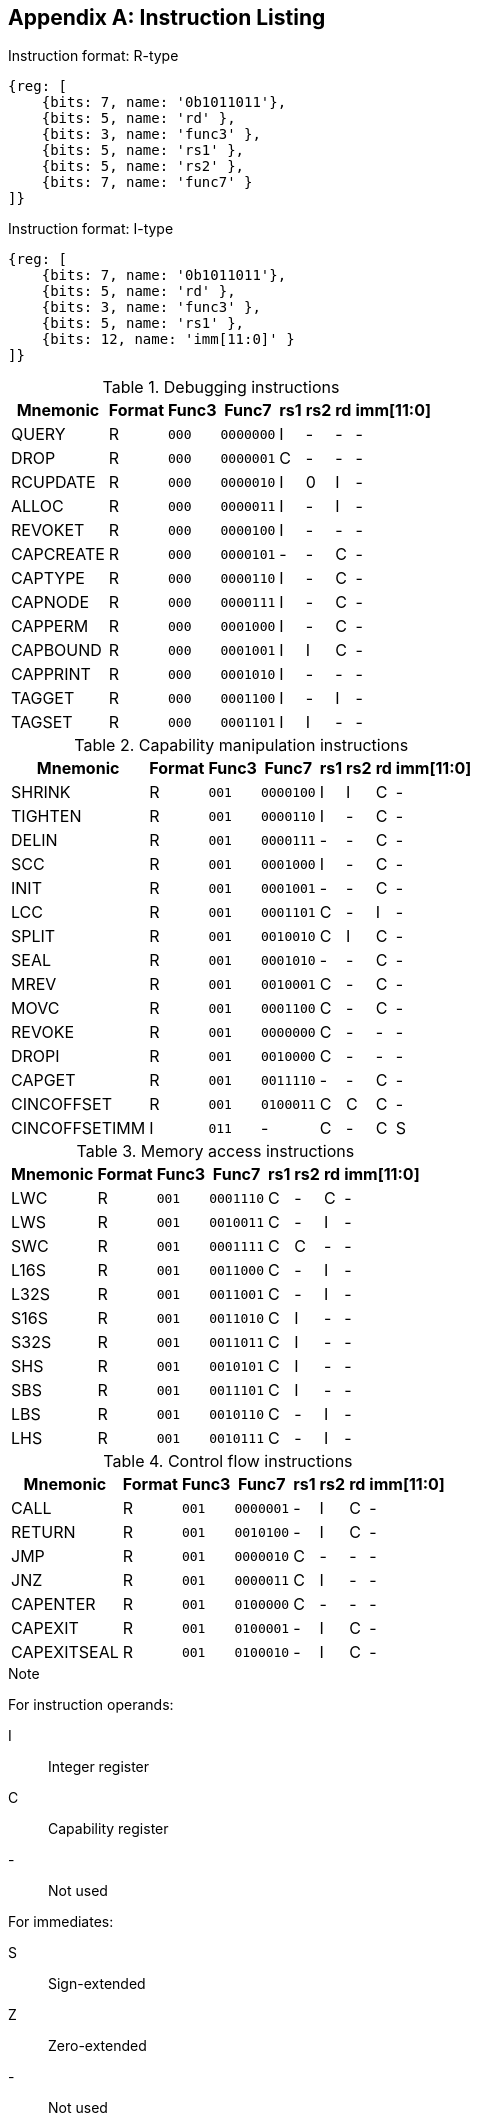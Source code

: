 :reproducible:

[appendix]
## Instruction Listing

.Instruction format: R-type
[wavedrom,,svg]
....
{reg: [
    {bits: 7, name: '0b1011011'},
    {bits: 5, name: 'rd' },
    {bits: 3, name: 'func3' },
    {bits: 5, name: 'rs1' },
    {bits: 5, name: 'rs2' },
    {bits: 7, name: 'func7' }
]}
....

.Instruction format: I-type
[wavedrom,,svg]
....
{reg: [
    {bits: 7, name: '0b1011011'},
    {bits: 5, name: 'rd' },
    {bits: 3, name: 'func3' },
    {bits: 5, name: 'rs1' },
    {bits: 12, name: 'imm[11:0]' }
]}
....

.Debugging instructions
[%header%autowidth.stretch]
|===
|Mnemonic |Format |Func3  |Func7 | rs1 | rs2 | rd | imm[11:0]
|QUERY       |R |`000`    |`0000000` | I | - | - | -
|DROP        |R |`000`    |`0000001` | C | - | - | -
|RCUPDATE    |R |`000`    |`0000010` | I | 0 | I | -
|ALLOC       |R |`000`    |`0000011` | I | - | I | -
|REVOKET     |R |`000`    |`0000100` | I | - | - | -
|CAPCREATE   |R |`000`    |`0000101` | - | - | C | -
|CAPTYPE     |R |`000`    |`0000110` | I | - | C | -
|CAPNODE     |R |`000`    |`0000111` | I | - | C | -
|CAPPERM     |R |`000`    |`0001000` | I | - | C | -
|CAPBOUND    |R |`000`    |`0001001` | I | I | C | -
|CAPPRINT    |R |`000`    |`0001010` | I | - | - | -
|TAGGET      |R |`000`    |`0001100` | I | - | I | -
|TAGSET      |R |`000`    |`0001101` | I | I | - | -
|===

.Capability manipulation instructions
[%header%autowidth.stretch]
|===
|Mnemonic |Format |Func3  |Func7 | rs1 | rs2 | rd | imm[11:0]
|SHRINK      |R |`001`    |`0000100` | I | I | C | -
|TIGHTEN     |R |`001`    |`0000110` | I | - | C | -
|DELIN       |R |`001`    |`0000111` | - | - | C | -
|SCC         |R |`001`    |`0001000` | I | - | C | -
|INIT        |R |`001`    |`0001001` | - | - | C | -
|LCC         |R |`001`    |`0001101` | C | - | I | -
|SPLIT       |R |`001`    |`0010010` | C | I | C | -
|SEAL        |R |`001`    |`0001010` | - | - | C | -
|MREV        |R |`001`    |`0010001` | C | - | C | -
|MOVC        |R |`001`    |`0001100` | C | - | C | -
|REVOKE      |R |`001`    |`0000000` | C | - | - | -
|DROPI       |R |`001`    |`0010000` | C | - | - | -
|CAPGET      |R |`001`    |`0011110` | - | - | C | -
|CINCOFFSET  |R |`001`    |`0100011` | C | C | C | -
|CINCOFFSETIMM |I |`011`    | - | C | - | C | S
|===

.Memory access instructions
[%header%autowidth.stretch]
|===
|Mnemonic |Format |Func3  |Func7 | rs1 | rs2 | rd | imm[11:0]
|LWC         |R |`001`    |`0001110` | C | - | C | -
|LWS         |R |`001`    |`0010011` | C | - | I | -
|SWC         |R |`001`    |`0001111` | C | C | - | -
|L16S        |R |`001`    |`0011000` | C | - | I | -
|L32S        |R |`001`    |`0011001` | C | - | I | -
|S16S        |R |`001`    |`0011010` | C | I | - | -
|S32S        |R |`001`    |`0011011` | C | I | - | -
|SHS         |R |`001`    |`0010101` | C | I | - | -
|SBS         |R |`001`    |`0011101` | C | I | - | -
|LBS         |R |`001`    |`0010110` | C | - | I | -
|LHS         |R |`001`    |`0010111` | C | - | I | -
|===

.Control flow instructions
[%header%autowidth.stretch]
|===
|Mnemonic |Format |Func3  |Func7 | rs1 | rs2 | rd | imm[11:0]
|CALL        |R |`001`    |`0000001` | - | I | C | -
|RETURN      |R |`001`    |`0010100` | - | I | C | -
|JMP         |R |`001`    |`0000010` | C | - | - | -
|JNZ         |R |`001`    |`0000011` | C | I | - | -
|CAPENTER    |R |`001`    |`0100000` | C | - | - | -
|CAPEXIT     |R |`001`    |`0100001` | - | I | C | -
|CAPEXITSEAL |R |`001`    |`0100010` | - | I | C | -
|===

.Note
****
For instruction operands:

I:: Integer register
C:: Capability register
-:: Not used

For immediates:

S:: Sign-extended
Z:: Zero-extended
-:: Not used
****

